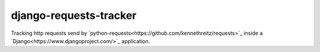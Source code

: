 django-requests-tracker
=======================

Tracking http requests send by `python-requests<https://github.com/kennethreitz/requests>`_ inside a `Django<https://www.djangoproject.com/>`_ application.
